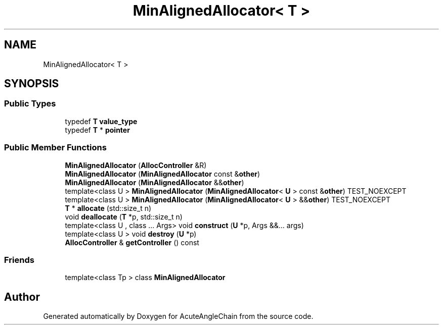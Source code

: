 .TH "MinAlignedAllocator< T >" 3 "Sun Jun 3 2018" "AcuteAngleChain" \" -*- nroff -*-
.ad l
.nh
.SH NAME
MinAlignedAllocator< T >
.SH SYNOPSIS
.br
.PP
.SS "Public Types"

.in +1c
.ti -1c
.RI "typedef \fBT\fP \fBvalue_type\fP"
.br
.ti -1c
.RI "typedef \fBT\fP * \fBpointer\fP"
.br
.in -1c
.SS "Public Member Functions"

.in +1c
.ti -1c
.RI "\fBMinAlignedAllocator\fP (\fBAllocController\fP &R)"
.br
.ti -1c
.RI "\fBMinAlignedAllocator\fP (\fBMinAlignedAllocator\fP const &\fBother\fP)"
.br
.ti -1c
.RI "\fBMinAlignedAllocator\fP (\fBMinAlignedAllocator\fP &&\fBother\fP)"
.br
.ti -1c
.RI "template<class U > \fBMinAlignedAllocator\fP (\fBMinAlignedAllocator\fP< \fBU\fP > const &\fBother\fP) TEST_NOEXCEPT"
.br
.ti -1c
.RI "template<class U > \fBMinAlignedAllocator\fP (\fBMinAlignedAllocator\fP< \fBU\fP > &&\fBother\fP) TEST_NOEXCEPT"
.br
.ti -1c
.RI "\fBT\fP * \fBallocate\fP (std::size_t n)"
.br
.ti -1c
.RI "void \fBdeallocate\fP (\fBT\fP *p, std::size_t n)"
.br
.ti -1c
.RI "template<class U , class \&.\&.\&. Args> void \fBconstruct\fP (\fBU\fP *p, Args &&\&.\&.\&. args)"
.br
.ti -1c
.RI "template<class U > void \fBdestroy\fP (\fBU\fP *p)"
.br
.ti -1c
.RI "\fBAllocController\fP & \fBgetController\fP () const"
.br
.in -1c
.SS "Friends"

.in +1c
.ti -1c
.RI "template<class Tp > class \fBMinAlignedAllocator\fP"
.br
.in -1c

.SH "Author"
.PP 
Generated automatically by Doxygen for AcuteAngleChain from the source code\&.
